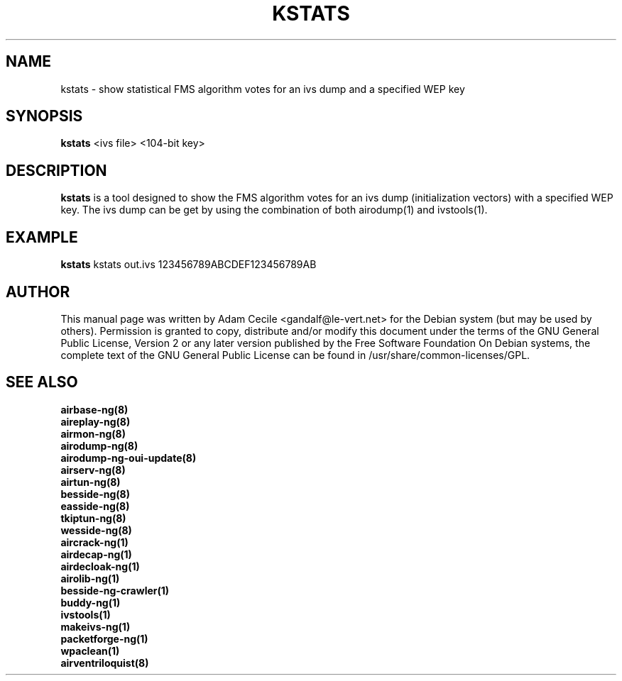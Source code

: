 .TH KSTATS 1 "April 2018" "Version 1.2"

.SH NAME
kstats - show statistical FMS algorithm votes for an ivs dump and a specified WEP key
.SH SYNOPSIS
.B kstats
<ivs file> <104-bit key>
.SH DESCRIPTION
.BI kstats
is a tool designed to show the FMS algorithm votes for an ivs dump (initialization vectors) with a specified WEP key. The ivs dump can be get by using the combination of both airodump(1) and ivstools(1).
.SH EXAMPLE
.B kstats
kstats out.ivs 123456789ABCDEF123456789AB
.SH AUTHOR
This manual page was written by Adam Cecile <gandalf@le-vert.net> for the Debian system (but may be used by others).
Permission is granted to copy, distribute and/or modify this document under the terms of the GNU General Public License, Version 2 or any later version published by the Free Software Foundation
On Debian systems, the complete text of the GNU General Public License can be found in /usr/share/common-licenses/GPL.
.SH SEE ALSO
.br
.B airbase-ng(8)
.br
.B aireplay-ng(8)
.br
.B airmon-ng(8)
.br
.B airodump-ng(8)
.br
.B airodump-ng-oui-update(8)
.br
.B airserv-ng(8)
.br
.B airtun-ng(8)
.br
.B besside-ng(8)
.br
.B easside-ng(8)
.br
.B tkiptun-ng(8)
.br
.B wesside-ng(8)
.br
.B aircrack-ng(1)
.br
.B airdecap-ng(1)
.br
.B airdecloak-ng(1)
.br
.B airolib-ng(1)
.br
.B besside-ng-crawler(1)
.br
.B buddy-ng(1)
.br
.B ivstools(1)
.br
.B makeivs-ng(1)
.br
.B packetforge-ng(1)
.br
.B wpaclean(1)
.br
.B airventriloquist(8)

